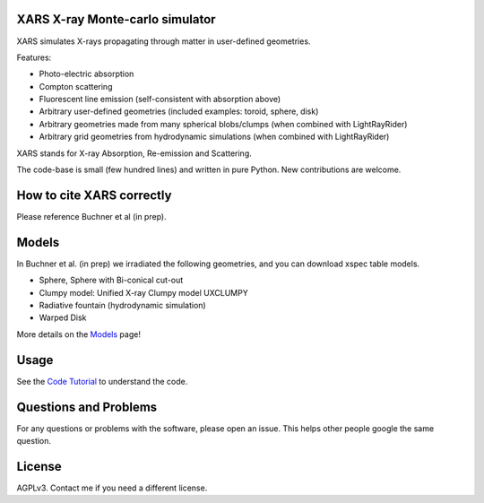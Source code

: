XARS X-ray Monte-carlo simulator
------------------------------------

.. image:: logo3-large.png

XARS simulates X-rays propagating through matter in user-defined geometries.

Features:

* Photo-electric absorption
* Compton scattering 
* Fluorescent line emission (self-consistent with absorption above)
* Arbitrary user-defined geometries (included examples: toroid, sphere, disk)
* Arbitrary geometries made from many spherical blobs/clumps (when combined with LightRayRider)
* Arbitrary grid geometries from hydrodynamic simulations (when combined with LightRayRider)

XARS stands for X-ray Absorption, Re-emission and Scattering.

The code-base is small (few hundred lines) and written in pure Python. New contributions are welcome.

How to cite XARS correctly
---------------------------

Please reference Buchner et al (in prep). 

Models
--------------------------------------

In Buchner et al. (in prep) we irradiated the following geometries,
and you can download xspec table models.

* Sphere, Sphere with Bi-conical cut-out
* Clumpy model: Unified X-ray Clumpy model UXCLUMPY
* Radiative fountain (hydrodynamic simulation)
* Warped Disk

More details on the `Models <doc/README.rst>`_ page!

Usage
---------------------------------------------------

See the `Code Tutorial <doc/xars.rst>`_ to understand the code.

Questions and Problems
--------------------------------------------

For any questions or problems with the software, please open an issue.
This helps other people google the same question.

License
-------------------

AGPLv3. Contact me if you need a different license.



